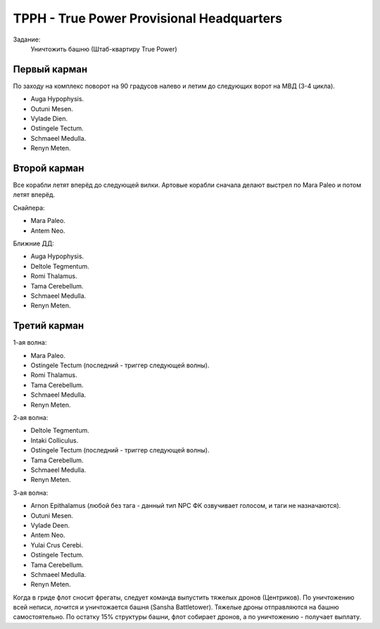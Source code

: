 .. index:: TPPH
.. index:: True Power Provisional Headquarters

TPPH - True Power Provisional Headquarters
==========================================

Задание:
    Уничтожить башню (Штаб-квартиру True Power)

Первый карман
-------------

По заходу на комплекс поворот на 90 градусов налево и летим до следующих ворот на МВД (3-4 цикла).

* Auga Hypophysis.
* Outuni Mesen.
* Vylade Dien.
* Ostingele Tectum.
* Schmaeel Medulla.
* Renyn Meten.

Второй карман
-------------

Все корабли летят вперёд до следующей вилки. Артовые корабли сначала делают выстрел по Mara Paleo и потом летят вперёд.

Снайпера:

* Mara Paleo.
* Antem Neo.

Ближние ДД:

* Auga Hypophysis.
* Deltole Tegmentum.
* Romi Thalamus.
* Tama Cerebellum.
* Schmaeel Medulla.
* Renyn Meten.

Третий карман
-------------

1-ая волна:

* Mara Paleo.
* Ostingele Tectum (последний - триггер следующей волны).
* Romi Thalamus.
* Tama Cerebellum.
* Schmaeel Medulla.
* Renyn Meten.

2-ая волна:

* Deltole Tegmentum.
* Intaki Colliculus.
* Ostingele Tectum (последний - триггер следующей волны).
* Tama Cerebellum.
* Schmaeel Medulla.
* Renyn Meten.

3-ая волна:

* Arnon Epithalamus (любой без тага - данный тип NPC ФК озвучивает голосом, и таги не назначаются).
* Outuni Mesen.
* Vylade Deen.
* Antem Neo.
* Yulai Crus Cerebi.
* Ostingele Tectum.
* Tama Cerebellum.
* Schmaeel Medulla.
* Renyn Meten.


Когда в гриде флот сносит фрегаты, следует команда выпустить тяжелых дронов (Центриков). По уничтожению всей неписи, лочится и уничтожается башня (Sansha Battletower). Тяжелые дроны отправляются на башню самостоятельно.
По остатку 15% структуры башни, флот собирает дронов, а по уничтожению - получает выплату.